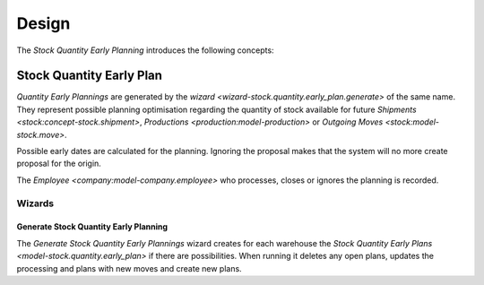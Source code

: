 ******
Design
******

The *Stock Quantity Early Planning* introduces the following concepts:

.. _model-stock.quantity.early_plan:

Stock Quantity Early Plan
=========================

*Quantity Early Plannings* are generated by the `wizard
<wizard-stock.quantity.early_plan.generate>` of the same name.
They represent possible planning optimisation regarding the quantity of stock
available for future `Shipments <stock:concept-stock.shipment>`, `Productions
<production:model-production>` or `Outgoing Moves <stock:model-stock.move>`.

Possible early dates are calculated for the planning.
Ignoring the proposal makes that the system will no more create proposal for
the origin.

The `Employee <company:model-company.employee>` who processes, closes or
ignores the planning is recorded.

.. seealso::

   Quantity Early Planning can be found by opening the main menu item:

      |Inventory & Stock --> Quantity Early Planning|__

      .. |Inventory & Stock --> Quantity Early Planning| replace:: :menuselection:`Inventory & Stock --> Quantity Early Planning`
      __ https://demo.tryton.org/model/stock.quantity.early_plan

Wizards
-------

.. _wizard-stock.quantity.early_plan.generate:

Generate Stock Quantity Early Planning
^^^^^^^^^^^^^^^^^^^^^^^^^^^^^^^^^^^^^^

The *Generate Stock Quantity Early Plannings* wizard creates for each warehouse
the `Stock Quantity Early Plans <model-stock.quantity.early_plan>` if there are
possibilities.
When running it deletes any open plans, updates the processing and
plans with new moves and create new plans.

.. seaalso::

   The wizard can be launched by opening:

      :menuselection:`Inventory & Stock --> Quantity Early Planning --> Generate`
